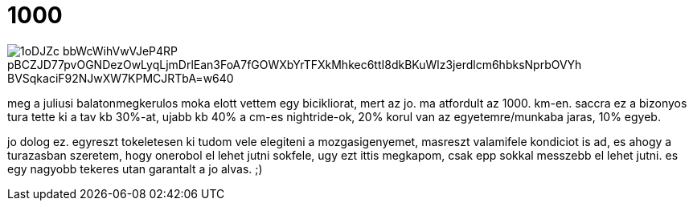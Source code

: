 = 1000

:slug: 1000
:category: bringa
:tags: hu
:date: 2008-10-03T00:16:30Z

image::https://lh3.googleusercontent.com/1oDJZc_-bbWcWihVwVJeP4RP_pBCZJD77pvOGNDezOwLyqLjmDrlEan3FoA7fGOWXbYrTFXkMhkec6ttI8dkBKuWlz3jerdlcm6hbksNprbOVYh-BVSqkaciF92NJwXW7KPMCJRTbA=w640[align="center"]

meg a juliusi balatonmegkerulos moka elott vettem egy bicikliorat, mert az jo. ma atfordult az 1000.
km-en. saccra ez a bizonyos tura tette ki a tav kb 30%-at, ujabb kb 40% a cm-es nightride-ok, 20%
korul van az egyetemre/munkaba jaras, 10% egyeb.

jo dolog ez. egyreszt tokeletesen ki tudom vele elegiteni a mozgasigenyemet, masreszt valamifele
kondiciot is ad, es ahogy a turazasban szeretem, hogy onerobol el lehet jutni sokfele, ugy ezt ittis
megkapom, csak epp sokkal messzebb el lehet jutni. es egy nagyobb tekeres utan garantalt a jo alvas.
;)
